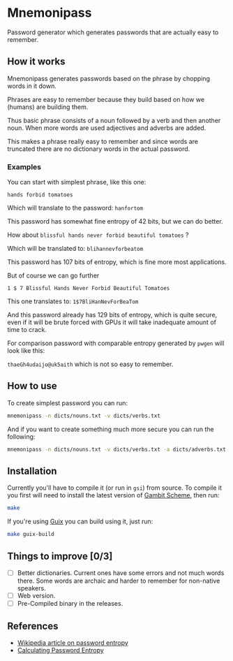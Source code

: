 * Mnemonipass

Password generator which generates passwords that are actually easy to remember.

** How it works

Mnemonipass generates passwords based on the phrase by chopping words in it down.

Phrases are easy to remember because they build based on how we (humans) are building them.

Thus basic phrase consists of a noun followed by a verb and then another noun.
When more words are used adjectives and adverbs are added.

This makes a phrase really easy to remember and since words are truncated there are no
dictionary words in the actual password.

*** Examples

You can start with simplest phrase, like this one:

~hands forbid tomatoes~

Which will translate to the password: ~hanfortom~

This password has somewhat fine entropy of 42 bits, but we can do better.

How about ~blissful hands never forbid beautiful tomatoes~ ?

Which will be translated to: ~blihannevforbeatom~

This password has 107 bits of entropy, which is fine more most applications.

But of course we can go further

~1 $ 7 Blissful Hands Never Forbid Beautiful Tomatoes~

This one translates to: ~1$7BliHanNevForBeaTom~

And this password already has 129 bits of entropy, which is quite secure, even if it will be
brute forced with GPUs it will take inadequate amount of time to crack.

For comparison password with comparable entropy generated by ~pwgen~ will look like this:

~thaeGh4udaijo@uk5aith~ which is not so easy to remember.

** How to use

To create simplest password you can run:
#+begin_src bash
  mnemonipass -n dicts/nouns.txt -v dicts/verbs.txt
#+end_src

And if you want to create something much more secure you can run the following:
#+begin_src bash
  mnemonipass -n dicts/nouns.txt -v dicts/verbs.txt -a dicts/adverbs.txt -j dicts/adjectives.txt -w 6 -d 3 -s
#+end_src

** Installation

Currently you'll have to compile it (or run in ~gsi~) from source.
To compile it you first will need to install the latest version of [[https://gambitscheme.org/][Gambit Scheme]], then run:
#+begin_src bash
  make
#+end_src

If you're using [[https://guix.gnu.org/][Guix]] you can build using it, just run:
#+begin_src bash
  make guix-build
#+end_src

** Things to improve [0/3]

- [ ] Better dictionaries. Current ones have some errors and not much words there.
  Some words are archaic and harder to remember for non-native speakers.
- [ ] Web version.
- [ ] Pre-Compiled binary in the releases.

** References

- [[https://en.wikipedia.org/wiki/Password_strength#Entropy_as_a_measure_of_password_strength][Wikipedia article on password entropy]]
- [[https://www.pleacher.com/mp/mlessons/algebra/entropy.html][Calculating Password Entropy]]

